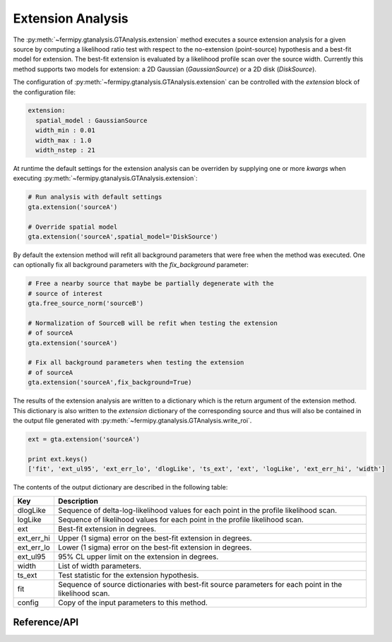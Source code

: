.. _extension:

Extension Analysis
==================

The :py:meth:`~fermipy.gtanalysis.GTAnalysis.extension` method executes
a source extension analysis for a given source by computing a
likelihood ratio test with respect to the no-extension (point-source)
hypothesis and a best-fit model for extension.  The best-fit extension
is evaluated by a likelihood profile scan over the source width.
Currently this method supports two models for extension: a 2D Gaussian
(*GaussianSource*) or a 2D disk (*DiskSource*).

The configuration of
:py:meth:`~fermipy.gtanalysis.GTAnalysis.extension` can be controlled
with the *extension* block of the configuration file:

.. code-block:: yaml
   
   extension:
     spatial_model : GaussianSource
     width_min : 0.01
     width_max : 1.0
     width_nstep : 21
     
At runtime the default settings for the extension analysis can be
overriden by supplying one or more *kwargs* when executing
:py:meth:`~fermipy.gtanalysis.GTAnalysis.extension`:

.. code-block:: python
   
   # Run analysis with default settings
   gta.extension('sourceA')

   # Override spatial model
   gta.extension('sourceA',spatial_model='DiskSource')

By default the extension method will refit all background parameters
that were free when the method was executed.  One can optionally fix
all background parameters with the *fix_background* parameter:

.. code-block:: python
   
   # Free a nearby source that maybe be partially degenerate with the
   # source of interest
   gta.free_source_norm('sourceB')

   # Normalization of SourceB will be refit when testing the extension
   # of sourceA
   gta.extension('sourceA')

   # Fix all background parameters when testing the extension
   # of sourceA
   gta.extension('sourceA',fix_background=True)

The results of the extension analysis are written to a dictionary
which is the return argument of the extension method.  This dictionary
is also written to the *extension* dictionary of the corresponding
source and thus will also be contained in the output file generated
with :py:meth:`~fermipy.gtanalysis.GTAnalysis.write_roi`.
   
.. code-block:: python
   
   ext = gta.extension('sourceA')

   print ext.keys()
   ['fit', 'ext_ul95', 'ext_err_lo', 'dlogLike', 'ts_ext', 'ext', 'logLike', 'ext_err_hi', 'width']
   
The contents of the output dictionary are described in the following table:

========== =================================================================
Key        Description
========== =================================================================
dlogLike   Sequence of delta-log-likelihood values for each point
           in the profile likelihood scan.
logLike    Sequence of likelihood values for each point in the profile likelihood scan.
ext        Best-fit extension in degrees.
ext_err_hi Upper (1 sigma) error on the best-fit extension in degrees.
ext_err_lo Lower (1 sigma) error on the best-fit extension in degrees.
ext_ul95   95% CL upper limit on the extension in degrees.
width      List of width parameters.
ts_ext     Test statistic for the extension hypothesis.
fit        Sequence of source dictionaries with best-fit source
           parameters for each point in the likelihood scan.
config     Copy of the input parameters to this method.
========== =================================================================


Reference/API
-------------

.. automethod:: fermipy.gtanalysis.GTAnalysis.extension
   :noindex:


